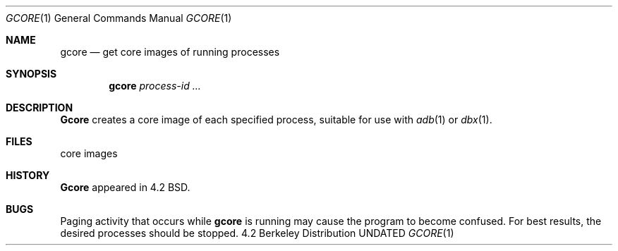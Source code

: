 .\" Copyright (c) 1983, 1990 The Regents of the University of California.
.\" All rights reserved.
.\"
.\" Redistribution and use in source and binary forms, with or without
.\" modification, are permitted provided that the following conditions
.\" are met:
.\" 1. Redistributions of source code must retain the above copyright
.\"    notice, this list of conditions and the following disclaimer.
.\" 2. Redistributions in binary form must reproduce the above copyright
.\"    notice, this list of conditions and the following disclaimer in the
.\"    documentation and/or other materials provided with the distribution.
.\" 3. All advertising materials mentioning features or use of this software
.\"    must display the following acknowledgement:
.\"	This product includes software developed by the University of
.\"	California, Berkeley and its contributors.
.\" 4. Neither the name of the University nor the names of its contributors
.\"    may be used to endorse or promote products derived from this software
.\"    without specific prior written permission.
.\"
.\" THIS SOFTWARE IS PROVIDED BY THE REGENTS AND CONTRIBUTORS ``AS IS'' AND
.\" ANY EXPRESS OR IMPLIED WARRANTIES, INCLUDING, BUT NOT LIMITED TO, THE
.\" IMPLIED WARRANTIES OF MERCHANTABILITY AND FITNESS FOR A PARTICULAR PURPOSE
.\" ARE DISCLAIMED.  IN NO EVENT SHALL THE REGENTS OR CONTRIBUTORS BE LIABLE
.\" FOR ANY DIRECT, INDIRECT, INCIDENTAL, SPECIAL, EXEMPLARY, OR CONSEQUENTIAL
.\" DAMAGES (INCLUDING, BUT NOT LIMITED TO, PROCUREMENT OF SUBSTITUTE GOODS
.\" OR SERVICES; LOSS OF USE, DATA, OR PROFITS; OR BUSINESS INTERRUPTION)
.\" HOWEVER CAUSED AND ON ANY THEORY OF LIABILITY, WHETHER IN CONTRACT, STRICT
.\" LIABILITY, OR TORT (INCLUDING NEGLIGENCE OR OTHERWISE) ARISING IN ANY WAY
.\" OUT OF THE USE OF THIS SOFTWARE, EVEN IF ADVISED OF THE POSSIBILITY OF
.\" SUCH DAMAGE.
.\"
.\"     @(#)gcore.1	6.2 (Berkeley) 06/24/90
.\"
.Dd 
.Dt GCORE 1
.Os BSD 4.2
.Sh NAME
.Nm gcore
.Nd get core images of running processes
.Sh SYNOPSIS
.Nm gcore
.Ar process\-id ...
.Sh DESCRIPTION
.Nm Gcore
creates a core image of each specified process,
suitable for use with
.Xr adb  1
or
.Xr dbx  1  .
.Sh FILES
.Dw core.<process-id>
.Di L
.Dp Pa core.<process-id>
core images
.Dp
.Sh HISTORY
.Nm Gcore
appeared in 4.2 BSD.
.Sh BUGS
Paging activity that occurs while
.Nm gcore
is running may cause the program
to become confused.
For best results,
the desired processes should be stopped.
